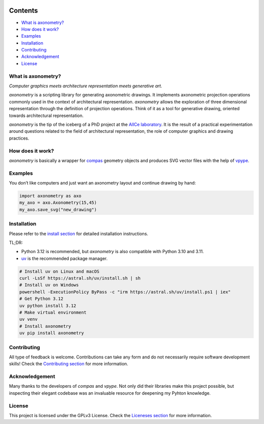 .. SPDX-FileCopyrightText: 2022-2025 Julien Rippinger
..
.. SPDX-License-Identifier: CC-BY-4.0

.. start-badges

|python-versions| |pypi| |license| |reuse-status| |rtd-status| |pipeline-status|

.. |pypi| image:: https://img.shields.io/pypi/v/axonometry?label=PyPI&logo=pypi&color=blue
   :target: https://pypi.org/project/axonometry/

.. |python-versions| image:: https://img.shields.io/pypi/pyversions/axonometry.svg
   :target: https://pypi.org/project/axonometry/

.. |license| image:: https://img.shields.io/pypi/l/axonometry?color=blue
   :target: https://axonometry.readthedocs.io/en/latest/license.html

.. |reuse-status| image:: https://api.reuse.software/badge/codeberg.org/mononym/axonometry
   :target: https://api.reuse.software/info/codeberg.org/mononym/axonometry

.. |rtd-status| image:: https://img.shields.io/readthedocs/axonometry?label=Read%20the%20Docs&logo=read-the-docs
   :target: https://axonometry.readthedocs.io/en/latest/

.. |pipeline-status| image:: https://ci.codeberg.org/api/badges/14144/status.svg?branch=beta
   :target: https://ci.codeberg.org/repos/14144/branches/beta

.. end-badges

Contents
^^^^^^^^

- `What is axonometry? <#what-is-axonometry>`__
- `How does it work? <#how-does-it-work>`__
- `Examples <#examples>`__
- `Installation <#installation>`__
- `Contributing <#contributing>`__
- `Acknowledgement <#acknowledgement>`__
- `License <#license>`__

.. start-pitch

What is axonometry?
-------------------

*Computer graphics meets architecture representation meets generative art.*

*axonometry* is a scripting library for generating axonometric drawings. It implements axonometric projection operations commonly used in the context of architectural representation. *axonometry* allows the exploration of three dimensional representation through the definition of projection operations. Think of it as a tool for generative drawing, oriented towards architectural representation.

*axonometry* is the tip of the iceberg of a PhD project at the `AlICe laboratory <https://alicelab.be>`__. It is the result of a practical experimentation around questions related to the field of architectural representation, the role of computer graphics and drawing practices.

How does it work?
-----------------

*axonometry* is basically a wrapper for `compas <https://compas.dev>`__ geometry objects and produces SVG vector files with the help of `vpype <https://vpype.readthedocs.io>`__.

Examples
--------

You don’t like computers and just want an axonometry layout and continue drawing by hand:

.. code:: python

   import axonometry as axo
   my_axo = axo.Axonometry(15,45)
   my_axo.save_svg("new_drawing")

Installation
------------

Please refer to the `install section <https://axonometry.readthedocs.io/en/latest/install.html>`_ for detailed installation instructions.

TL;DR:

- Python 3.12 is recommended, but *axonometry* is also compatible with Python 3.10 and 3.11.
- `uv <https://docs.astral.sh/uv/#installation>`_ is the recommended package manager.

.. code:: bash

   # Install uv on Linux and macOS
   curl -LsSf https://astral.sh/uv/install.sh | sh
   # Install uv on Windows
   powershell -ExecutionPolicy ByPass -c "irm https://astral.sh/uv/install.ps1 | iex"
   # Get Python 3.12
   uv python install 3.12
   # Make virtual environment
   uv venv
   # Install axonometry
   uv pip install axonometry

Contributing
------------

All type of feedback is welcome. Contributions can take any form and do not necessarily require software development skills! Check the `Contributing section <https://axonometry.readthedocs.io/en/latest/contributing.html>`__ for more information.

Acknowledgement
---------------

Many thanks to the developers of *compas* and *vpype*. Not only did their libraries make this project possible, but inspecting their elegant codebase was an invaluable resource for deepening my Pyhton knowledge.

License
-------

This project is licensed under the GPLv3 License. Check the `Liceneses section <https://axonometry.readthedocs.io/en/latest/license.html>`__ for more information.

.. end-pitch
